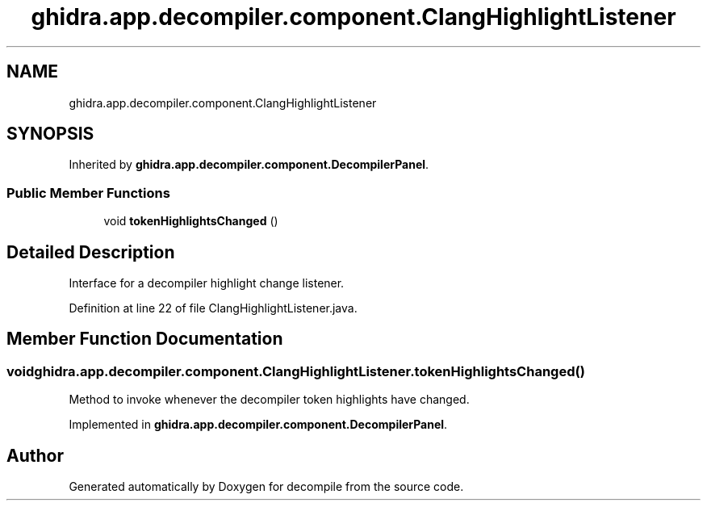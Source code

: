 .TH "ghidra.app.decompiler.component.ClangHighlightListener" 3 "Sun Apr 14 2019" "decompile" \" -*- nroff -*-
.ad l
.nh
.SH NAME
ghidra.app.decompiler.component.ClangHighlightListener
.SH SYNOPSIS
.br
.PP
.PP
Inherited by \fBghidra\&.app\&.decompiler\&.component\&.DecompilerPanel\fP\&.
.SS "Public Member Functions"

.in +1c
.ti -1c
.RI "void \fBtokenHighlightsChanged\fP ()"
.br
.in -1c
.SH "Detailed Description"
.PP 
Interface for a decompiler highlight change listener\&. 
.PP
Definition at line 22 of file ClangHighlightListener\&.java\&.
.SH "Member Function Documentation"
.PP 
.SS "void ghidra\&.app\&.decompiler\&.component\&.ClangHighlightListener\&.tokenHighlightsChanged ()"
Method to invoke whenever the decompiler token highlights have changed\&. 
.PP
Implemented in \fBghidra\&.app\&.decompiler\&.component\&.DecompilerPanel\fP\&.

.SH "Author"
.PP 
Generated automatically by Doxygen for decompile from the source code\&.
